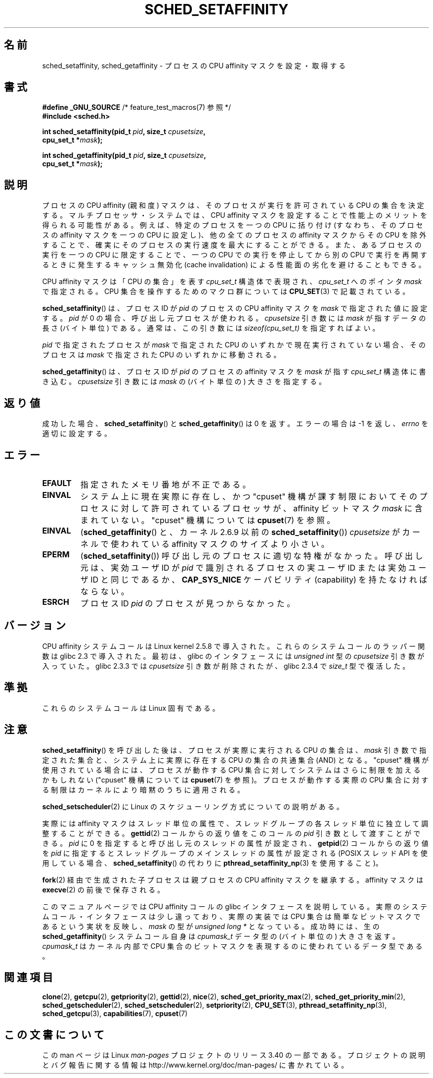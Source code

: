 .\" man2/sched_setaffinity.2 - sched_setaffinity and sched_getaffinity man page
.\"
.\" Copyright (C) 2002 Robert Love
.\" and Copyright (C) 2006 Michael Kerrisk
.\"
.\" This is free documentation; you can redistribute it and/or
.\" modify it under the terms of the GNU General Public License as
.\" published by the Free Software Foundation; either version 2 of
.\" the License, or (at your option) any later version.
.\"
.\" The GNU General Public License's references to "object code"
.\" and "executables" are to be interpreted as the output of any
.\" document formatting or typesetting system, including
.\" intermediate and printed output.
.\"
.\" This manual is distributed in the hope that it will be useful,
.\" but WITHOUT ANY WARRANTY; without even the implied warranty of
.\" MERCHANTABILITY or FITNESS FOR A PARTICULAR PURPOSE.  See the
.\" GNU General Public License for more details.
.\"
.\" You should have received a copy of the GNU General Public
.\" License along with this manual; if not, write to the Free
.\" Software Foundation, Inc., 59 Temple Place, Suite 330, Boston, MA 02111,
.\" USA.
.\"
.\" 2002-11-19 Robert Love <rml@tech9.net> - initial version
.\" 2004-04-20 mtk - fixed description of return value
.\" 2004-04-22 aeb - added glibc prototype history
.\" 2005-05-03 mtk - noted that sched_setaffinity may cause thread
.\"	migration and that CPU affinity is a per-thread attribute.
.\" 2006-02-03 mtk -- Major rewrite
.\" 2008-11-12, mtk, removed CPU_*() macro descriptions to a
.\" separate CPU_SET(3) page.
.\"
.\"*******************************************************************
.\"
.\" This file was generated with po4a. Translate the source file.
.\"
.\"*******************************************************************
.TH SCHED_SETAFFINITY 2 2010\-11\-06 Linux "Linux Programmer's Manual"
.SH 名前
sched_setaffinity, sched_getaffinity \- プロセスの CPU affinity マスクを設定・取得する
.SH 書式
.nf
\fB#define _GNU_SOURCE\fP             /* feature_test_macros(7) 参照 */
\fB#include <sched.h>\fP
.sp
\fBint sched_setaffinity(pid_t \fP\fIpid\fP\fB, size_t \fP\fIcpusetsize\fP\fB,\fP
\fB                      cpu_set_t *\fP\fImask\fP\fB);\fP
.sp
\fBint sched_getaffinity(pid_t \fP\fIpid\fP\fB, size_t \fP\fIcpusetsize\fP\fB,\fP
\fB                      cpu_set_t *\fP\fImask\fP\fB);\fP
.fi
.SH 説明
プロセスの CPU affinity (親和度) マスクは、そのプロセスが 実行を許可されている CPU の集合を決定する。
マルチプロセッサ・システムでは、CPU affinity マスクを設定することで 性能上のメリットを得られる可能性がある。
例えば、特定のプロセスを一つの CPU に括り付け (すなわち、そのプロセスの affinity マスクを一つの CPU に設定し)、
他の全てのプロセスの affinity マスクからその CPU を除外することで、 確実にそのプロセスの実行速度を最大にすることができる。
また、あるプロセスの実行を一つの CPU に限定することで、 一つの CPU での実行を停止してから別の CPU で実行を再開するときに発生する
キャッシュ無効化 (cache invalidation) による性能面の劣化を避けることもできる。

CPU affinity マスクは「CPU の集合」を表す \fIcpu_set_t\fP 構造体で表現され、 \fIcpu_set_t\fP へのポインタ
\fImask\fP で指定される。 CPU 集合を操作するためのマクロ群については \fBCPU_SET\fP(3)  で記載されている。

\fBsched_setaffinity\fP()  は、プロセスID が \fIpid\fP のプロセスの CPU affinity マスクを \fImask\fP
で指定された値に設定する。 \fIpid\fP が 0 の場合、呼び出し元プロセスが使われる。 \fIcpusetsize\fP 引き数には \fImask\fP
が指すデータの長さ (バイト単位) である。 通常は、この引き数には \fIsizeof(cpu_set_t)\fP を指定すればよい。

\fIpid\fP で指定されたプロセスが \fImask\fP で指定された CPU のいずれかで現在実行されていない場合、 そのプロセスは \fImask\fP
で指定された CPU のいずれかに移動される。

\fBsched_getaffinity\fP()  は、 プロセスID が \fIpid\fP のプロセスの affinity マスクを \fImask\fP が指す
\fIcpu_set_t\fP 構造体に書き込む。 \fIcpusetsize\fP 引き数には \fImask\fP の (バイト単位の) 大きさを指定する。
.SH 返り値
成功した場合、 \fBsched_setaffinity\fP()  と \fBsched_getaffinity\fP()  は 0 を返す。 エラーの場合は
\-1 を返し、 \fIerrno\fP を適切に設定する。
.SH エラー
.TP 
\fBEFAULT\fP
指定されたメモリ番地が不正である。
.TP 
\fBEINVAL\fP
システム上に現在実際に存在し、かつ "cpuset" 機構が課す制限においてそのプロセスに対して許可されている プロセッサが、 affinity
ビットマスク \fImask\fP に含まれていない。 "cpuset" 機構については \fBcpuset\fP(7)  を参照。
.TP 
\fBEINVAL\fP
(\fBsched_getaffinity\fP()  と、カーネル 2.6.9 以前の \fBsched_setaffinity\fP())
\fIcpusetsize\fP がカーネルで使われている affinity マスクのサイズより小さい。
.TP 
\fBEPERM\fP
(\fBsched_setaffinity\fP())  呼び出し元のプロセスに適切な特権がなかった。 呼び出し元は、実効ユーザ ID が \fIpid\fP
で識別されるプロセスの実ユーザ ID または実効ユーザ ID と同じであるか、 \fBCAP_SYS_NICE\fP ケーパビリティ (capability)
を持たなければならない。
.TP 
\fBESRCH\fP
プロセス ID \fIpid\fP のプロセスが見つからなかった。
.SH バージョン
CPU affinity システムコールは Linux kernel 2.5.8 で導入された。 これらのシステムコールのラッパー関数は glibc
2.3 で導入された。 最初は、glibc のインタフェースには \fIunsigned int\fP 型の \fIcpusetsize\fP 引き数が入っていた。
glibc 2.3.3 では \fIcpusetsize\fP 引き数が削除されたが、glibc 2.3.4 で \fIsize_t\fP 型で復活した。
.SH 準拠
これらのシステムコールは Linux 固有である。
.SH 注意
\fBsched_setaffinity\fP()  を呼び出した後は、プロセスが実際に実行される CPU の集合は、 \fImask\fP
引き数で指定された集合と、システム上に実際に存在する CPU の集合の 共通集合 (AND) となる。 "cpuset"
機構が使用されている場合には、プロセスが動作する CPU 集合 に対してシステムはさらに制限を加えるかもしれない ("cpuset" 機構については
\fBcpuset\fP(7)  を参照)。 プロセスが動作する実際の CPU 集合に対する制限はカーネルにより 暗黙のうちに適用される。

\fBsched_setscheduler\fP(2) に Linux のスケジューリング方式についての説明
がある。
.PP
実際には affinity マスクはスレッド単位の属性で、スレッドグループの 各スレッド単位に独立して調整することができる。 \fBgettid\fP(2)
コールからの返り値をこのコールの \fIpid\fP 引き数として渡すことができる。 \fIpid\fP に 0 を指定すると呼び出し元のスレッドの属性が設定され、
\fBgetpid\fP(2)  コールからの返り値を \fIpid\fP に指定するとスレッドグループのメインスレッドの属性が設定される (POSIX スレッド
API を使用している場合、 \fBsched_setaffinity\fP()  の代わりに \fBpthread_setaffinity_np\fP(3)
を使用すること)。

\fBfork\fP(2)  経由で生成された子プロセスは親プロセスの CPU affinity マスクを継承する。 affinity マスクは
\fBexecve\fP(2)  の前後で保存される。

このマニュアルページでは CPU affinity コールの glibc インタフェースを
説明している。実際のシステムコール・インタフェースは少し違っており、 実際の実装では CPU 集合は簡単なビットマスクであるという実状を反映し、
\fImask\fP の型が \fIunsigned long *\fP となっている。 成功時には、生の \fBsched_getaffinity\fP()
システムコール自身は \fIcpumask_t\fP データ型の (バイト単位の) 大きさを返す。 \fIcpumask_t\fP はカーネル内部で CPU
集合のビットマスクを表現するのに 使われているデータ型である。
.SH 関連項目
\fBclone\fP(2), \fBgetcpu\fP(2), \fBgetpriority\fP(2), \fBgettid\fP(2), \fBnice\fP(2),
\fBsched_get_priority_max\fP(2), \fBsched_get_priority_min\fP(2),
\fBsched_getscheduler\fP(2), \fBsched_setscheduler\fP(2), \fBsetpriority\fP(2),
\fBCPU_SET\fP(3), \fBpthread_setaffinity_np\fP(3), \fBsched_getcpu\fP(3),
\fBcapabilities\fP(7), \fBcpuset\fP(7)
.SH この文書について
この man ページは Linux \fIman\-pages\fP プロジェクトのリリース 3.40 の一部
である。プロジェクトの説明とバグ報告に関する情報は
http://www.kernel.org/doc/man\-pages/ に書かれている。
